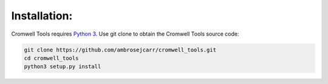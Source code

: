 Installation:
-------------

Cromwell Tools requires `Python 3`_. Use git clone to obtain the Cromwell Tools source code:

.. code-block:: bash

   git clone https://github.com/ambrosejcarr/cromwell_tools.git
   cd cromwell_tools
   python3 setup.py install

.. _Python 3: https://www.python.org/downloads/